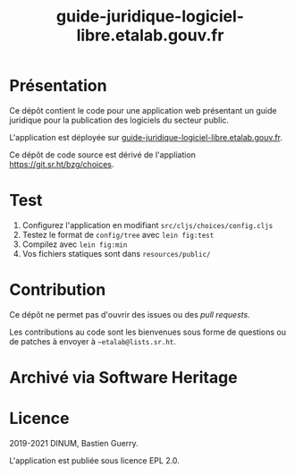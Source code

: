 #+title: guide-juridique-logiciel-libre.etalab.gouv.fr

* Présentation 

Ce dépôt contient le code pour une application web présentant un guide
juridique pour la publication des logiciels du secteur public.

L'application est déployée sur [[https://guide-juridique-logiciel-libre.etalab.gouv.fr][guide-juridique-logiciel-libre.etalab.gouv.fr]].

Ce dépôt de code source est dérivé de l'appliation
https://git.sr.ht/bzg/choices.

* Test

1. Configurez l'application en modifiant =src/cljs/choices/config.cljs=
2. Testez le format de =config/tree= avec =lein fig:test=
3. Compilez avec =lein fig:min=
4. Vos fichiers statiques sont dans =resources/public/=

* Contribution

Ce dépôt ne permet pas d'ouvrir des issues ou des /pull requests/.

Les contributions au code sont les bienvenues sous forme de questions
ou de patches à envoyer à =~etalab@lists.sr.ht=.

* Archivé via Software Heritage

[[https://archive.softwareheritage.org/browse/origin/https://github.com/etalab/guide-juridique-logiciel-libre/][https://archive.softwareheritage.org/badge/origin/https://github.com/etalab/guide-juridique-logiciel-libre/?style=.svg]]

* Licence

2019-2021 DINUM, Bastien Guerry.

L'application est publiée sous licence EPL 2.0.
